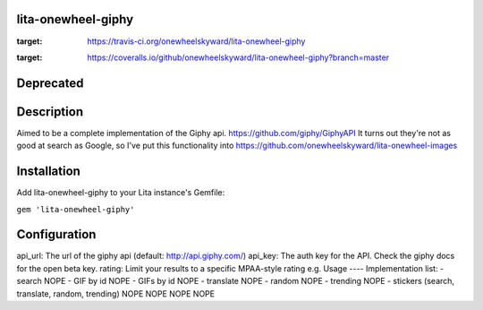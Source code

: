 lita-onewheel-giphy
-------------------

.. image:: https://travis-ci.org/onewheelskyward/lita-onewheel-giphy.svg?branch=master
:target: https://travis-ci.org/onewheelskyward/lita-onewheel-giphy
.. image:: https://coveralls.io/repos/github/onewheelskyward/lita-onewheel-giphy/badge.svg?branch=master
:target: https://coveralls.io/github/onewheelskyward/lita-onewheel-giphy?branch=master

Deprecated
----

Description
----
Aimed to be a complete implementation of the Giphy api.  https://github.com/giphy/GiphyAPI
It turns out they're not as good at search as Google, so I've put this functionality into https://github.com/onewheelskyward/lita-onewheel-images

Installation
----
Add lita-onewheel-giphy to your Lita instance's Gemfile:

``gem 'lita-onewheel-giphy'``

Configuration
----
api_url: The url of the giphy api (default: http://api.giphy.com/)
api_key: The auth key for the API.  Check the giphy docs for the open beta key.
rating: Limit your results to a specific MPAA-style rating e.g.
Usage
----
Implementation list:
- search NOPE
- GIF by id NOPE
- GIFs by id NOPE
- translate NOPE
- random NOPE
- trending NOPE
- stickers (search, translate, random, trending) NOPE NOPE NOPE NOPE
